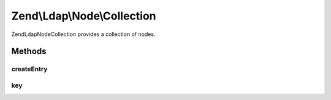 .. Ldap/Node/Collection.php generated using docpx on 01/30/13 03:32am


Zend\\Ldap\\Node\\Collection
============================

Zend\Ldap\Node\Collection provides a collection of nodes.

Methods
+++++++

createEntry
-----------

.. function:: createEntry()


    Creates the data structure for the given entry data

    :param array: 

    :rtype: \Zend\Ldap\Node 



key
---

.. function:: key()


    Return the child key (DN).
    Implements Iterator and RecursiveIterator

    :rtype: string 



